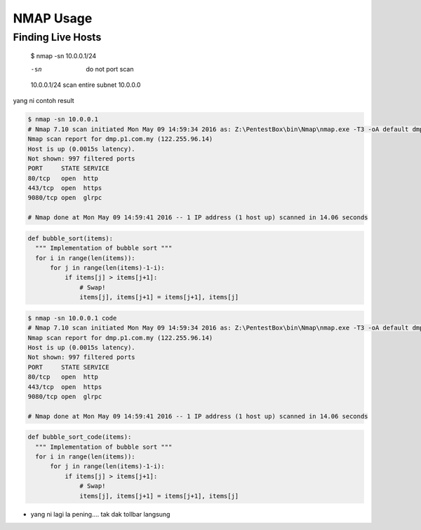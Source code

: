 NMAP Usage
==========

Finding Live Hosts
------------------

  $ nmap -sn 10.0.0.1/24
  
  -sn   do not port scan
  10.0.0.1/24   scan entire subnet 10.0.0.0
  
yang ni contoh result

.. code-block:: console
  
  $ nmap -sn 10.0.0.1
  # Nmap 7.10 scan initiated Mon May 09 14:59:34 2016 as: Z:\PentestBox\bin\Nmap\nmap.exe -T3 -oA default dmp.p1.com.my
  Nmap scan report for dmp.p1.com.my (122.255.96.14)
  Host is up (0.0015s latency).
  Not shown: 997 filtered ports
  PORT     STATE SERVICE
  80/tcp   open  http
  443/tcp  open  https
  9080/tcp open  glrpc

  # Nmap done at Mon May 09 14:59:41 2016 -- 1 IP address (1 host up) scanned in 14.06 seconds

.. code-block:: python

  def bubble_sort(items):
    """ Implementation of bubble sort """
    for i in range(len(items)):
        for j in range(len(items)-1-i):
            if items[j] > items[j+1]:
                # Swap!
                items[j], items[j+1] = items[j+1], items[j]

.. code:: console
  
  $ nmap -sn 10.0.0.1 code
  # Nmap 7.10 scan initiated Mon May 09 14:59:34 2016 as: Z:\PentestBox\bin\Nmap\nmap.exe -T3 -oA default dmp.p1.com.my
  Nmap scan report for dmp.p1.com.my (122.255.96.14)
  Host is up (0.0015s latency).
  Not shown: 997 filtered ports
  PORT     STATE SERVICE
  80/tcp   open  http
  443/tcp  open  https
  9080/tcp open  glrpc

  # Nmap done at Mon May 09 14:59:41 2016 -- 1 IP address (1 host up) scanned in 14.06 seconds

.. code:: python

  def bubble_sort_code(items):
    """ Implementation of bubble sort """
    for i in range(len(items)):
        for j in range(len(items)-1-i):
            if items[j] > items[j+1]:
                # Swap!
                items[j], items[j+1] = items[j+1], items[j]


.. highlight:: python

  def bubble_sort_highlight(items):
    """ Implementation of bubble sort """
    for i in range(len(items)):
        for j in range(len(items)-1-i):
            if items[j] > items[j+1]:
                # Swap!
                items[j], items[j+1] = items[j+1], items[j]


* yang ni lagi la pening.... tak dak tollbar langsung

.. image:: https://upload.wikimedia.org/wikipedia/commons/2/28/S10.08_Gizeh%2C_image_9627.jpg
